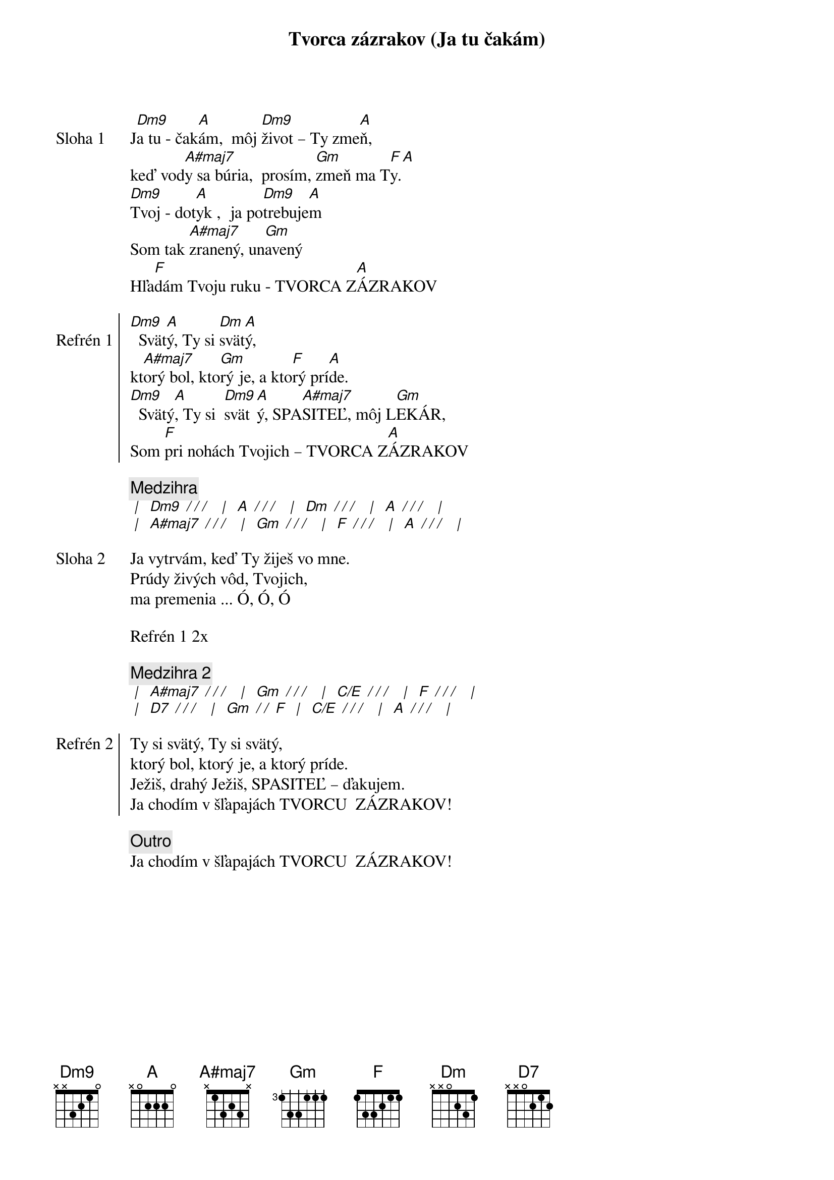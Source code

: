 {title: Tvorca zázrakov (Ja tu čakám)}

{sov: Sloha 1}
J[Dm9]a tu - čak[A]ám,  môj [Dm9]život – Ty zme[A]ň,
keď vod[A#maj7]y sa búria,  prosím, [Gm]zmeň ma T[F]y.[A]
[Dm9]Tvoj - dot[A]yk ,  ja po[Dm9]trebuje[A]m
Som tak [A#maj7]zranený, un[Gm]avený
Hľa[F]dám Tvoju ruku - TVORCA Z[A]ÁZRAKOV
{eov}

{soc: Refrén 1}
[Dm9]  Svät[A]ý, Ty si [Dm]svät[A]ý,
kt[A#maj7]orý bol, kto[Gm]rý je, a kto[F]rý prí[A]de.
[Dm9]  Svätý[A], Ty si  [Dm9]svät[A]ý, SPA[A#maj7]SITEĽ, môj L[Gm]EKÁR,
Som [F]pri nohách Tvojich – TVORCA Z[A]ÁZRAKOV
{eoc}

{comment: Medzihra}
[* | ] [Dm9][* / / / ] [* | ] [A][* / / / ] [* | ] [Dm][* / / / ] [* | ] [A][* / / / ] [* | ]
[* | ] [A#maj7][* / / / ] [* | ] [Gm][* / / / ] [* | ] [F][* / / / ] [* | ] [A][* / / / ] [* | ] 

{sov: Sloha 2}
Ja vytrvám, keď Ty žiješ vo mne.
Prúdy živých vôd, Tvojich,
ma premenia ... Ó, Ó, Ó
{eov}

{textfill: yellow}
{textcolor: black}
Refrén 1 2x
{textcolor}
{textfill}

{comment: Medzihra 2}
[* | ] [A#maj7][* / / / ] [* | ] [Gm][* / / / ] [* | ] [C/E][* / / / ] [* | ] [F][* / / / ] [* | ]
[* | ] [D7][* / / / ] [* | ] [Gm][* / / ][F] [* | ] [C/E][* / / / ] [* | ] [A][* / / / ] [* | ]

{soc: Refrén 2}
Ty si svätý, Ty si svätý,
ktorý bol, ktorý je, a ktorý príde.
Ježiš, drahý Ježiš, SPASITEĽ – ďakujem.
Ja chodím v šľapajách TVORCU  ZÁZRAKOV!
{eoc}

{comment: Outro}
Ja chodím v šľapajách TVORCU  ZÁZRAKOV!
